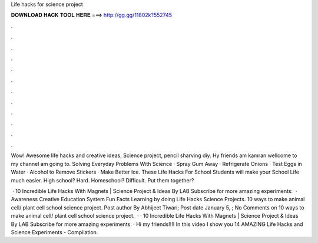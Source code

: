 Life hacks for science project



𝐃𝐎𝐖𝐍𝐋𝐎𝐀𝐃 𝐇𝐀𝐂𝐊 𝐓𝐎𝐎𝐋 𝐇𝐄𝐑𝐄 ===> http://gg.gg/11802k?552745



.



.



.



.



.



.



.



.



.



.



.



.

Wow! Awesome life hacks and creative ideas, Science project, pencil sharving diy. Hy friends am kamran wellcome to my channel am going to. Solving Everyday Problems With Science · Spray Gum Away · Refrigerate Onions · Test Eggs in Water · Alcohol to Remove Stickers · Make Better Ice. These Life Hacks For School Students will make your School Life much easier. High school? Hard. Homeschool? Difficult. Put them together?

 · 10 Incredible Life Hacks With Magnets | Science Project & Ideas By LAB Subscribe for more amazing experiments:   · Awareness Creative Education System Fun Facts Learning by doing Life Hacks Science Projects. 10 ways to make animal cell/ plant cell school science project. Post author By Abhijeet Tiwari; Post date January 5, ; No Comments on 10 ways to make animal cell/ plant cell school science project.  · · 10 Incredible Life Hacks With Magnets | Science Project & Ideas By LAB Subscribe for more amazing experiments:  · Hi my friends!!!! In this video I show you 14 AMAZING Life Hacks and Science Experiments - Compilation.
